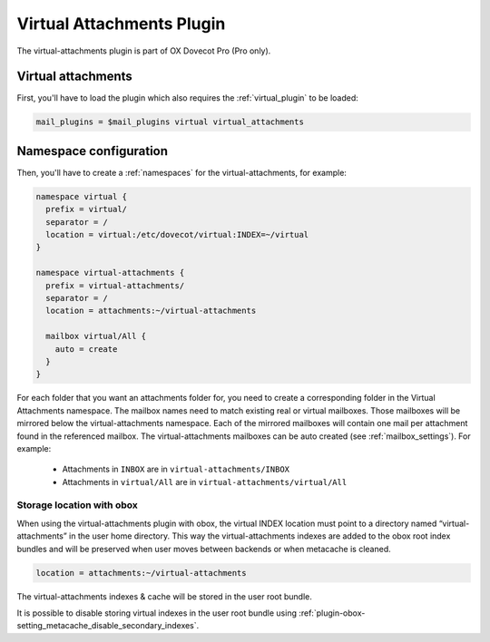 .. _virtual_attachments_plugin:

==========================
Virtual Attachments Plugin
==========================

The virtual-attachments plugin is part of OX Dovecot Pro (Pro only).

Virtual attachments
===================

First, you'll have to load the plugin which also requires the :ref:`virtual_plugin`
to be loaded:

.. code-block:: none

  mail_plugins = $mail_plugins virtual virtual_attachments

Namespace configuration
=======================

Then, you'll have to create a :ref:`namespaces` for the virtual-attachments,
for example:

.. code-block:: none

  namespace virtual {
    prefix = virtual/
    separator = /
    location = virtual:/etc/dovecot/virtual:INDEX=~/virtual
  }

  namespace virtual-attachments {
    prefix = virtual-attachments/
    separator = /
    location = attachments:~/virtual-attachments

    mailbox virtual/All {
      auto = create
    }
  }

For each folder that you want an attachments folder for, you need to create a
corresponding folder in the Virtual Attachments namespace. The mailbox names
need to match existing real or virtual mailboxes. Those mailboxes will be
mirrored below the virtual-attachments namespace. Each of the mirrored
mailboxes will contain one mail per attachment found in the referenced
mailbox. The virtual-attachments mailboxes can be auto created
(see :ref:`mailbox_settings`). For example:

 * Attachments in ``INBOX`` are in ``virtual-attachments/INBOX``
 * Attachments in ``virtual/All`` are in ``virtual-attachments/virtual/All``

.. _virtual_attachments_plugin_obox_secondary_indexes:

Storage location with obox
--------------------------

.. versionadded:: 2.3.17

When using the virtual-attachments plugin with obox, the virtual INDEX location
must point to a directory named “virtual-attachments” in the user home directory.
This way the virtual-attachments indexes are added to the obox root index
bundles and will be preserved when user moves between backends or when
metacache is cleaned.

.. code-block:: none

        location = attachments:~/virtual-attachments

The virtual-attachments indexes & cache will be stored in the user root bundle.

It is possible to disable storing virtual indexes in the user root bundle using
:ref:`plugin-obox-setting_metacache_disable_secondary_indexes`.
